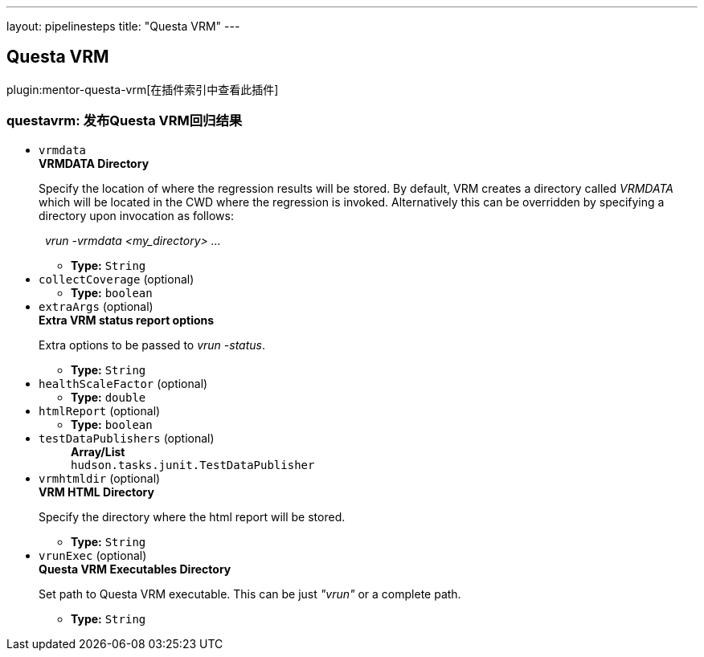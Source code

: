 ---
layout: pipelinesteps
title: "Questa VRM"
---

:notitle:
:description:
:author:
:email: jenkinsci-users@googlegroups.com
:sectanchors:
:toc: left

== Questa VRM

plugin:mentor-questa-vrm[在插件索引中查看此插件]

=== +questavrm+: 发布Questa VRM回归结果
++++
<ul><li><code>vrmdata</code>
<div><div> 
 <b>VRMDATA Directory</b> 
 <p>Specify the location of where the regression results will be stored. By default, VRM creates a directory called <em>VRMDATA</em> which will be located in the CWD where the regression is invoked. Alternatively this can be overridden by specifying a directory upon invocation as follows:</p> 
 <p>&nbsp;&nbsp;<em>vrun -vrmdata &lt;my_directory&gt; ...</em></p> 
</div></div>

<ul><li><b>Type:</b> <code>String</code></li></ul></li>
<li><code>collectCoverage</code> (optional)
<ul><li><b>Type:</b> <code>boolean</code></li></ul></li>
<li><code>extraArgs</code> (optional)
<div><div> 
 <b>Extra VRM status report options </b> 
 <p>Extra options to be passed to <em>vrun -status</em>.</p> 
</div></div>

<ul><li><b>Type:</b> <code>String</code></li></ul></li>
<li><code>healthScaleFactor</code> (optional)
<ul><li><b>Type:</b> <code>double</code></li></ul></li>
<li><code>htmlReport</code> (optional)
<ul><li><b>Type:</b> <code>boolean</code></li></ul></li>
<li><code>testDataPublishers</code> (optional)
<ul><b>Array/List</b><br/>
<code>hudson.tasks.junit.TestDataPublisher</code>
</ul></li>
<li><code>vrmhtmldir</code> (optional)
<div><div> 
 <b>VRM HTML Directory</b> 
 <p>Specify the directory where the html report will be stored.</p> 
</div></div>

<ul><li><b>Type:</b> <code>String</code></li></ul></li>
<li><code>vrunExec</code> (optional)
<div><div> 
 <b>Questa VRM Executables Directory</b> 
 <p>Set path to Questa VRM executable. This can be just <em>"vrun"</em> or a complete path. </p>
</div></div>

<ul><li><b>Type:</b> <code>String</code></li></ul></li>
</ul>


++++
